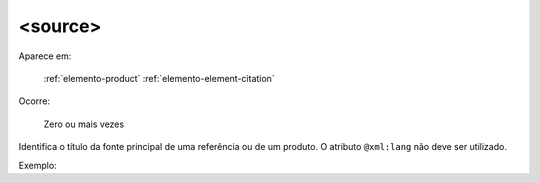 .. _elemento-source:

<source>
^^^^^^^^

Aparece em:

  :ref:`elemento-product`
  :ref:`elemento-element-citation`

Ocorre:

  Zero ou mais vezes


Identifica o título da fonte principal de uma referência ou de um produto. O atributo ``@xml:lang`` não deve ser utilizado.

Exemplo:



.. {"reviewed_on": "20160629", "by": "gandhalf_thewhite@hotmail.com"}
